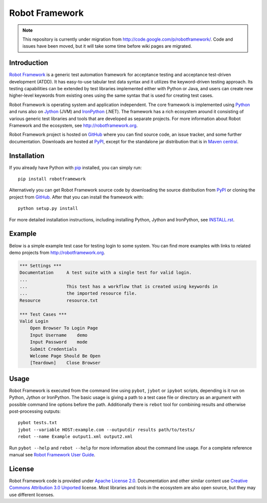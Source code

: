 Robot Framework
===============

.. note::
    This repository is currently under migration from
    http://code.google.com/p/robotframework/. Code and issues have been
    moved, but it will take some time before wiki pages are migrated.

Introduction
------------

`Robot Framework <http://robotframework.org>`__ is a generic test automation
framework for acceptance testing and acceptance test-driven development (ATDD).
It has easy-to-use tabular test data syntax and it utilizes the keyword-driven
testing approach. Its testing capabilities can be extended by test libraries
implemented either with Python or Java, and users can create new higher-level
keywords from existing ones using the same syntax that is used for creating
test cases.

Robot Framework is operating system and application independent. The core
framework is implemented using `Python <http://python.org>`__ and runs also on
`Jython <http://jython.org>`__ (JVM) and `IronPython <http://ironpython.net>`__
(.NET). The framework has a rich ecosystem around it consisting of various
generic test libraries and tools that are developed as separate projects.
For more information about Robot Framework and the ecosystem, see
http://robotframework.org.

Robot Framework project is hosted on GitHub_ where you can find source code,
an issue tracker, and some further documentation.  Downloads are hosted at
PyPI_, except for the standalone jar distribution that is in `Maven central`_.

.. _GitHub: https://github.com/robotframework/robotframework
.. _PyPI: https://pypi.python.org/pypi/robotframework
.. _Maven central: http://search.maven.org/#search%7Cga%7C1%7Ca%3Arobotframework

Installation
------------

If you already have Python with pip_ installed, you can simply run::

    pip install robotframework

Alternatively you can get Robot Framework source code by downloading the source
distribution from PyPI_ or cloning the project from GitHub_. After that you can
install the framework with::

    python setup.py install

For more detailed installation instructions, including installing
Python, Jython and IronPython, see `INSTALL.rst`_.

.. Using an absolute URL here to make this work also on PyPI.
.. _INSTALL.rst: https://github.com/robotframework/robotframework/blob/master/INSTALL.rst
.. _pip: http://pip-installer.org

Example
-------

Below is a simple example test case for testing login to some system.
You can find more examples with links to related demo projects from
http://robotframework.org.

.. code:: robotframework

    *** Settings ***
    Documentation     A test suite with a single test for valid login.
    ...
    ...               This test has a workflow that is created using keywords in
    ...               the imported resource file.
    Resource          resource.txt

    *** Test Cases ***
    Valid Login
        Open Browser To Login Page
        Input Username    demo
        Input Password    mode
        Submit Credentials
        Welcome Page Should Be Open
        [Teardown]    Close Browser

Usage
-----

Robot Framework is executed from the command line using ``pybot``, ``jybot``
or ``ipybot`` scripts, depending is it run on Python, Jython or IronPython.
The basic usage is giving a path to a test case file or directory as
an argument with possible command line options before the path. Additionally
there is ``rebot`` tool for combining results and otherwise post-processing
outputs::

    pybot tests.txt
    jybot --variable HOST:example.com --outputdir results path/to/tests/
    rebot --name Example output1.xml output2.xml

Run ``pybot --help`` and ``rebot --help`` for more information about the command
line usage. For a complete reference manual see `Robot Framework User Guide`__.

__ http://robotframework.org/robotframework/#user-guide

License
-------

Robot Framework code is provided under `Apache License 2.0`__. Documentation
and other similar content use `Creative Commons Attribution 3.0 Unported`__
license. Most libraries and tools in the ecosystem are also open source, but
they may use different licenses.

__ http://apache.org/licenses/LICENSE-2.0
__ http://creativecommons.org/licenses/by/3.0
